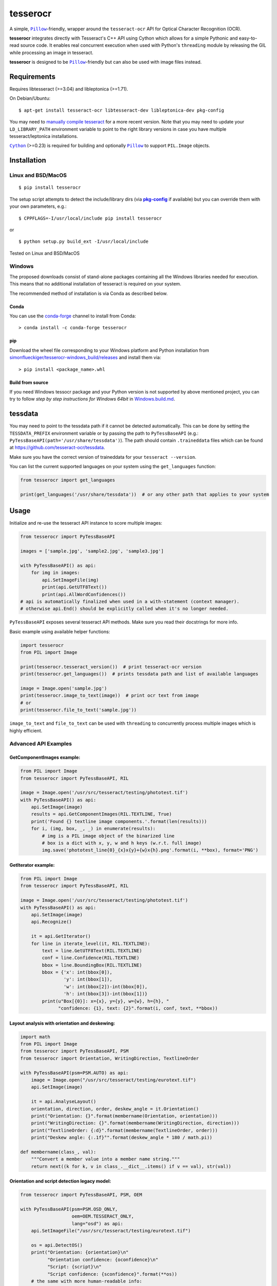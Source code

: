 =========
tesserocr
=========

A simple, |Pillow|_-friendly,
wrapper around the ``tesseract-ocr`` API for Optical Character Recognition
(OCR).

.. image:: https://travis-ci.com/sirfz/tesserocr.svg?branch=master
    :target: https://travis-ci.com/sirfz/tesserocr
    :alt: TravisCI build status

.. image:: https://img.shields.io/pypi/v/tesserocr.svg?maxAge=2592000
    :target: https://pypi.python.org/pypi/tesserocr
    :alt: Latest version on PyPi

.. image:: https://img.shields.io/pypi/pyversions/tesserocr.svg?maxAge=2592000
    :alt: Supported python versions

**tesserocr** integrates directly with Tesseract's C++ API using Cython
which allows for a simple Pythonic and easy-to-read source code. It
enables real concurrent execution when used with Python's ``threading``
module by releasing the GIL while processing an image in tesseract.

**tesserocr** is designed to be |Pillow|_-friendly but can also be used
with image files instead.

.. |Pillow| replace:: ``Pillow``
.. _Pillow: http://python-pillow.github.io/

Requirements
============

Requires libtesseract (>=3.04) and libleptonica (>=1.71).

On Debian/Ubuntu:

::

    $ apt-get install tesseract-ocr libtesseract-dev libleptonica-dev pkg-config

You may need to `manually compile tesseract`_ for a more recent version. Note that you may need
to update your ``LD_LIBRARY_PATH`` environment variable to point to the right library versions in
case you have multiple tesseract/leptonica installations.

|Cython|_ (>=0.23) is required for building and optionally |Pillow|_ to support ``PIL.Image`` objects.

.. _manually compile tesseract: https://github.com/tesseract-ocr/tesseract/wiki/Compiling
.. |Cython| replace:: ``Cython``
.. _Cython: http://cython.org/

Installation
============
Linux and BSD/MacOS
-------------------
::

    $ pip install tesserocr

The setup script attempts to detect the include/library dirs (via |pkg-config|_ if available) but you
can override them with your own parameters, e.g.:

::

    $ CPPFLAGS=-I/usr/local/include pip install tesserocr

or

::

    $ python setup.py build_ext -I/usr/local/include

Tested on Linux and BSD/MacOS

.. |pkg-config| replace:: **pkg-config**
.. _pkg-config: https://pkgconfig.freedesktop.org/

Windows
-------

The proposed downloads consist of stand-alone packages containing all the Windows libraries needed for execution. This means that no additional installation of tesseract is required on your system.

The recommended method of installation is via Conda as described below.

Conda
`````

You can use the `conda-forge <https://anaconda.org/conda-forge/tesserocr>`_ channel to install from Conda:

::

    > conda install -c conda-forge tesserocr

pip
```

Download the wheel file corresponding to your Windows platform and Python installation from `simonflueckiger/tesserocr-windows_build/releases <https://github.com/simonflueckiger/tesserocr-windows_build/releases>`_ and install them via:

::

    > pip install <package_name>.whl

Build from source
`````````````````

If you need Windows tessocr package and your Python version is not supported by above mentioned project,
you can try to follow `step by step instructions for Windows 64bit` in `Windows.build.md`_.

.. _Windows.build.md: Windows.build.md

tessdata
========

You may need to point to the tessdata path if it cannot be detected automatically. This can be done by setting the ``TESSDATA_PREFIX`` environment variable or by passing the path to ``PyTessBaseAPI`` (e.g.: ``PyTessBaseAPI(path='/usr/share/tessdata')``). The path should contain ``.traineddata`` files which can be found at https://github.com/tesseract-ocr/tessdata.

Make sure you have the correct version of traineddata for your ``tesseract --version``.

You can list the current supported languages on your system using the ``get_languages`` function:

.. code:: python

    from tesserocr import get_languages

    print(get_languages('/usr/share/tessdata'))  # or any other path that applies to your system

Usage
=====

Initialize and re-use the tesseract API instance to score multiple
images:

.. code:: python

    from tesserocr import PyTessBaseAPI

    images = ['sample.jpg', 'sample2.jpg', 'sample3.jpg']

    with PyTessBaseAPI() as api:
        for img in images:
            api.SetImageFile(img)
            print(api.GetUTF8Text())
            print(api.AllWordConfidences())
    # api is automatically finalized when used in a with-statement (context manager).
    # otherwise api.End() should be explicitly called when it's no longer needed.

``PyTessBaseAPI`` exposes several tesseract API methods. Make sure you
read their docstrings for more info.

Basic example using available helper functions:

.. code:: python

    import tesserocr
    from PIL import Image

    print(tesserocr.tesseract_version())  # print tesseract-ocr version
    print(tesserocr.get_languages())  # prints tessdata path and list of available languages

    image = Image.open('sample.jpg')
    print(tesserocr.image_to_text(image))  # print ocr text from image
    # or
    print(tesserocr.file_to_text('sample.jpg'))

``image_to_text`` and ``file_to_text`` can be used with ``threading`` to
concurrently process multiple images which is highly efficient.

Advanced API Examples
---------------------

GetComponentImages example:
```````````````````````````

.. code:: python

    from PIL import Image
    from tesserocr import PyTessBaseAPI, RIL

    image = Image.open('/usr/src/tesseract/testing/phototest.tif')
    with PyTessBaseAPI() as api:
        api.SetImage(image)
        results = api.GetComponentImages(RIL.TEXTLINE, True)
        print('Found {} textline image components.'.format(len(results)))
        for i, (img, box, _, _) in enumerate(results):
            # img is a PIL image object of the binarized line
            # box is a dict with x, y, w and h keys (w.r.t. full image)
            img.save('phototest_line{0}_{x}x{y}+{w}x{h}.png'.format(i, **box), format='PNG')

GetIterator example:
````````````````````

.. code:: python

    from PIL import Image
    from tesserocr import PyTessBaseAPI, RIL

    image = Image.open('/usr/src/tesseract/testing/phototest.tif')
    with PyTessBaseAPI() as api:
        api.SetImage(image)
        api.Recognize()
        
        it = api.GetIterator()
        for line in iterate_level(it, RIL.TEXTLINE):
            text = line.GetUTF8Text(RIL.TEXTLINE)
            conf = line.Confidence(RIL.TEXTLINE)
            bbox = line.BoundingBox(RIL.TEXTLINE)
            bbox = {'x': int(bbox[0]),
                    'y': int(bbox[1]),
                    'w': int(bbox[2])-int(bbox[0]),
                    'h': int(bbox[3])-int(bbox[1])}
            print(u"Box[{0}]: x={x}, y={y}, w={w}, h={h}, "
                  "confidence: {1}, text: {2}".format(i, conf, text, **bbox))

Layout analysis with orientation and deskewing:
```````````````````````````````````````````````

.. code:: python

    import math
    from PIL import Image
    from tesserocr import PyTessBaseAPI, PSM
    from tesserocr import Orientation, WritingDirection, TextlineOrder

    with PyTessBaseAPI(psm=PSM.AUTO) as api:
        image = Image.open("/usr/src/tesseract/testing/eurotext.tif")
        api.SetImage(image)

        it = api.AnalyseLayout()
        orientation, direction, order, deskew_angle = it.Orientation()
        print("Orientation: {}".format(membername(Orientation, orientation)))
        print("WritingDirection: {}".format(membername(WritingDirection, direction)))
        print("TextlineOrder: {:d}".format(membername(TextlineOrder, order)))
        print("Deskew angle: {:.1f}°".format(deskew_angle * 180 / math.pi))
    
    def membername(class_, val):
        """Convert a member value into a member name string."""
        return next((k for k, v in class_.__dict__.items() if v == val), str(val))

Orientation and script detection legacy model:
``````````````````````````````````````````````

.. code:: python

    from tesserocr import PyTessBaseAPI, PSM, OEM

    with PyTessBaseAPI(psm=PSM.OSD_ONLY, 
                       oem=OEM.TESSERACT_ONLY, 
                       lang="osd") as api:
        api.SetImageFile("/usr/src/tesseract/testing/eurotext.tif")

        os = api.DetectOS()
        print("Orientation: {orientation}\n"
              "Orientation confidence: {oconfidence}\n"
              "Script: {script}\n"
              "Script confidence: {sconfidence}".format(**os))
        # the same with more human-readable info:
        os = api.DetectOrientationScript()
        print("Orientation: {orient_deg}°\n"
              "Orientation confidence: {orient_conf}\n"
              "Script: {script_name}\n"
              "Script confidence: {script_conf}".format(**os))

Iterator over the classifier choices for a single symbol:
`````````````````````````````````````````````````````````

.. code:: python

    from __future__ import print_function

    from tesserocr import PyTessBaseAPI, RIL, iterate_level

    with PyTessBaseAPI() as api:
        api.SetImageFile('/usr/src/tesseract/testing/phototest.tif')
        api.SetVariable("lstm_choice_mode", "2")
        api.SetRectangle(37, 228, 548, 31)
        api.Recognize()

        ri = api.GetIterator()
        level = RIL.SYMBOL
        for r in iterate_level(ri, level):
            symb = r.GetUTF8Text(level)  # r == ri
            conf = r.Confidence(level)
            if symbol:
                print(u'symbol {}, conf: {}'.format(symb, conf), end='')
            indent = False
            ci = r.GetChoiceIterator()
            for c in ci:
                if indent:
                    print('\t\t ', end='')
                print('\t- ', end='')
                choice = c.GetUTF8Text()  # c == ci
                confid = c.Confidence()
                print(u'alt {} conf: {}'.format(choice, confid))
                indent = True
            print('---------------------------------------------')
